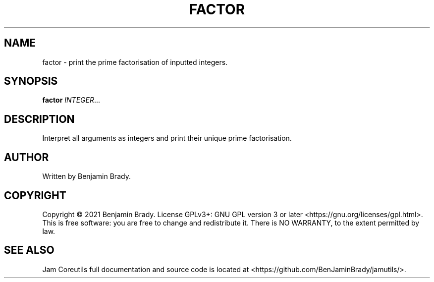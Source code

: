 .TH FACTOR 1 factor
.SH NAME
factor - print the prime factorisation of inputted integers.
.SH SYNOPSIS
.B factor
.IR INTEGER ...
.SH DESCRIPTION
Interpret all arguments as integers and
print their unique prime factorisation.
.SH AUTHOR
Written by Benjamin Brady.
.SH COPYRIGHT
Copyright \(co 2021 Benjamin Brady. License GPLv3+: GNU GPL version 3 or later
<https://gnu.org/licenses/gpl.html>. This is free software: you are free to
change and redistribute it. There is NO WARRANTY, to the extent permitted by
law.
.SH SEE ALSO
Jam Coreutils full documentation and source code is located at
<https://github.com/BenJaminBrady/jamutils/>.

